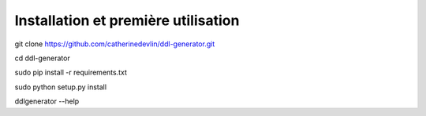 ************************************
Installation et première utilisation
************************************

git clone https://github.com/catherinedevlin/ddl-generator.git

cd ddl-generator

sudo pip install -r requirements.txt

sudo python setup.py install

ddlgenerator --help
